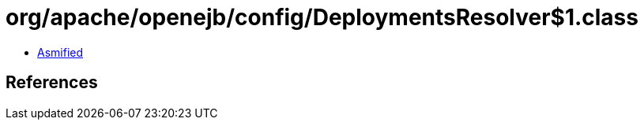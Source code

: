 = org/apache/openejb/config/DeploymentsResolver$1.class

 - link:DeploymentsResolver$1-asmified.java[Asmified]

== References

